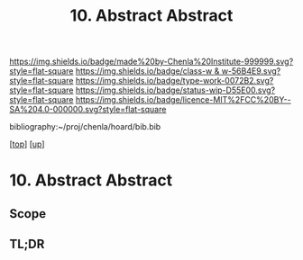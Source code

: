 #   -*- mode: org; fill-column: 60 -*-

#+TITLE: 10. Abstract Abstract
#+STARTUP: showall
#+TOC: headlines 4
#+PROPERTY: filename

[[https://img.shields.io/badge/made%20by-Chenla%20Institute-999999.svg?style=flat-square]] 
[[https://img.shields.io/badge/class-w & w-56B4E9.svg?style=flat-square]]
[[https://img.shields.io/badge/type-work-0072B2.svg?style=flat-square]]
[[https://img.shields.io/badge/status-wip-D55E00.svg?style=flat-square]]
[[https://img.shields.io/badge/licence-MIT%2FCC%20BY--SA%204.0-000000.svg?style=flat-square]]

bibliography:~/proj/chenla/hoard/bib.bib

[[[../../index.org][top]]] [[[../index.org][up]]]

* 10. Abstract Abstract
:PROPERTIES:
:CUSTOM_ID:
:Name:     /home/deerpig/proj/chenla/warp/02/10/abstract.org
:Created:  2018-05-25T09:29@Prek Leap (11.642600N-104.919210W)
:ID:       cea2915a-a40a-4cfc-a66d-1d9b361f9e06
:VER:      580487424.292523165
:GEO:      48P-491193-1287029-15
:BXID:     proj:ADB7-3358
:Class:    primer
:Type:     work
:Status:   wip
:Licence:  MIT/CC BY-SA 4.0
:END:

** Scope



** TL;DR

